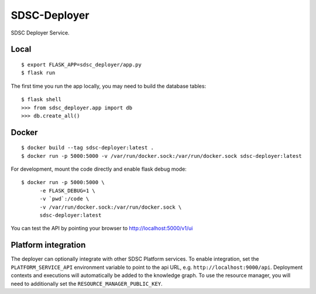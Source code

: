 ..
    Copyright 2017 Swiss Data Science Center

    Licensed under the Apache License, Version 2.0 (the "License");
    you may not use this file except in compliance with the License.
    You may obtain a copy of the License at

        http://www.apache.org/licenses/LICENSE-2.0

    Unless required by applicable law or agreed to in writing, software
    distributed under the License is distributed on an "AS IS" BASIS,
    WITHOUT WARRANTIES OR CONDITIONS OF ANY KIND, either express or implied.
    See the License for the specific language governing permissions and
    limitations under the License.

===============
 SDSC-Deployer
===============

.. image:: https://travis-ci.com/SwissDataScienceCenter/sdsc-deployer.svg?token=AuxHLdYP4GzNgGQfyxXT&branch=master
    :target: https://travis-ci.com/SwissDataScienceCenter/sdsc-deployer

.. .. image:: https://img.shields.io/coveralls/SwissDataScienceCenter/sdsc-deployer.svg
..         :target: https://coveralls.io/r/SwissDataScienceCenter/sdsc-deployer

.. .. image:: https://img.shields.io/github/tag/SwissDataScienceCenter/sdsc-deployer.svg
..         :target: https://github.com/SwissDataScienceCenter/sdsc-deployer/releases

.. .. image:: https://img.shields.io/pypi/dm/sdsc-deployer.svg
..         :target: https://pypi.python.org/pypi/sdsc-deployer

.. .. image:: https://img.shields.io/github/license/SwissDataScienceCenter/sdsc-deployer.svg
..         :target: https://github.com/SwissDataScienceCenter/sdsc-deployer/blob/master/LICENSE

SDSC Deployer Service.

.. Further documentation is available on
.. https://sdsc-deployer.readthedocs.io/

Local
-----

::

   $ export FLASK_APP=sdsc_deployer/app.py
   $ flask run

The first time you run the app locally, you may need to build the database tables:

::

    $ flask shell
    >>> from sdsc_deployer.app import db
    >>> db.create_all()


Docker
------

::

   $ docker build --tag sdsc-deployer:latest .
   $ docker run -p 5000:5000 -v /var/run/docker.sock:/var/run/docker.sock sdsc-deployer:latest

For development, mount the code directly and enable flask debug mode:

::

   $ docker run -p 5000:5000 \
         -e FLASK_DEBUG=1 \
         -v `pwd`:/code \
         -v /var/run/docker.sock:/var/run/docker.sock \
         sdsc-deployer:latest


You can test the API by pointing your browser to http://localhost:5000/v1/ui


Platform integration
--------------------

The deployer can optionally integrate with other SDSC Platform services.
To enable integration, set the ``PLATFORM_SERVICE_API`` environment
variable to point to the api URL, e.g.  ``http://localhost:9000/api``.
Deployment contexts and executions will automatically be added to the
knowledge graph. To use the resource manager, you will need to
additionally set the ``RESOURCE_MANAGER_PUBLIC_KEY``.

